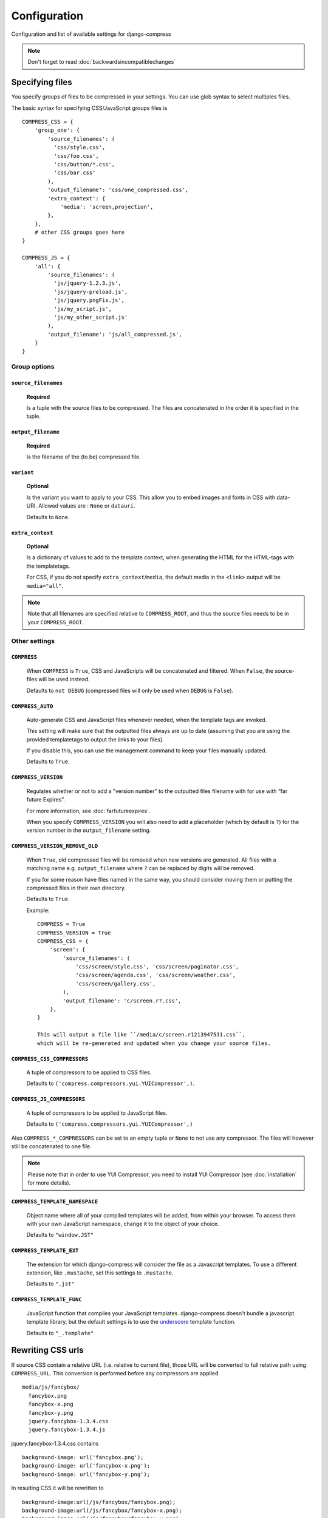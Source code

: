 .. _ref-configuration:

=============
Configuration
=============


Configuration and list of available settings for django-compress

.. note::
  
  Don't forget to read :doc:`backwardsincompatiblechanges`

Specifying files
================

You specify groups of files to be compressed in your settings. You can use glob 
syntax to select multiples files.

The basic syntax for specifying CSS/JavaScript groups files is ::

  COMPRESS_CSS = {
      'group_one': {
          'source_filenames': (
            'css/style.css',
            'css/foo.css',
            'css/button/*.css',
            'css/bar.css'
          ),
          'output_filename': 'css/one_compressed.css',
          'extra_context': {
              'media': 'screen,projection',
          },
      },
      # other CSS groups goes here
  }

  COMPRESS_JS = {
      'all': {
          'source_filenames': (
            'js/jquery-1.2.3.js',
            'js/jquery-preload.js',
            'js/jquery.pngFix.js',
            'js/my_script.js',
            'js/my_other_script.js'
          ),
          'output_filename': 'js/all_compressed.js',
      }
  }

Group options
-------------

``source_filenames``
....................

  **Required**
  
  Is a tuple with the source files to be compressed.
  The files are concatenated in the order it is specified in the tuple.
  

``output_filename``
...................
 
  **Required**
 
  Is the filename of the (to be) compressed file.

``variant``
...........

  **Optional**
  
  Is the variant you want to apply to your CSS. This allow you to embed images and 
  fonts in CSS with data-URI.
  Allowed values are : ``None`` or ``datauri``.
  
  Defaults to ``None``.

``extra_context``
.................

  **Optional**
  
  Is a dictionary of values to add to the template context,
  when generating the HTML for the HTML-tags with the templatetags.
  
  For CSS, if you do not specify ``extra_context``/``media``, the default media in
  the ``<link>`` output will be ``media="all"``.

.. note::

  Note that all filenames are specified relative to ``COMPRESS_ROOT``, and thus the source
  files needs to be in your ``COMPRESS_ROOT``.

Other settings
--------------

``COMPRESS``
............

  When ``COMPRESS`` is ``True``, CSS and JavaScripts will be concatenated and filtered.
  When ``False``, the source-files will be used instead.

  Defaults to ``not DEBUG`` (compressed files will only be used when ``DEBUG`` is ``False``).

``COMPRESS_AUTO``
.................

  Auto-generate CSS and JavaScript files whenever needed, when the template tags
  are invoked.
  
  This setting will make sure that the outputted files always are up to date
  (assuming that you are using the provided templatetags to output the links to
  your files).
  
  If you disable this, you can use the management command to keep your files
  manually updated.
  
  Defaults to ``True``.

``COMPRESS_VERSION``
....................

  Regulates whether or not to add a "version number" to the outputted files
  filename with for use with “far future Expires”.
  
  For more information, see :doc:`farfutureexpires`.
  
  When you specify ``COMPRESS_VERSION`` you will also need to add a placeholder
  (which by default is ``?``) for the version number in the ``output_filename`` setting.

``COMPRESS_VERSION_REMOVE_OLD``
...............................

  When ``True``, old compressed files will be removed when new versions are generated.
  All files with a matching name e.g. ``output_filename`` where ``?`` can be replaced
  by digits will be removed.
  
  If you for some reason have files named in the same way, you should consider moving
  them or putting the compressed files in their own directory. 
  
  Defaults to ``True``.

  Example::

    COMPRESS = True
    COMPRESS_VERSION = True
    COMPRESS_CSS = {
        'screen': {
            'source_filenames': (
                'css/screen/style.css', 'css/screen/paginator.css',
                'css/screen/agenda.css', 'css/screen/weather.css',
                'css/screen/gallery.css',
            ),
            'output_filename': 'c/screen.r?.css',
        },
    }

    This will output a file like ``/media/c/screen.r1213947531.css``,
    which will be re-generated and updated when you change your source files.

``COMPRESS_CSS_COMPRESSORS``
............................

  A tuple of compressors to be applied to CSS files.
  
  Defaults to ``('compress.compressors.yui.YUICompressor',)``.

``COMPRESS_JS_COMPRESSORS``
...........................

  A tuple of compressors to be applied to JavaScript files.
  
  Defaults to ``('compress.compressors.yui.YUICompressor',)``

Also ``COMPRESS_*_COMPRESSORS`` can be set to an empty tuple or ``None`` to not use any compressor.
The files will however still be concatenated to one file.

.. note::

  Please note that in order to use YUI Compressor, you need to install YUI Compressor (see :doc:`installation` for more details).

``COMPRESS_TEMPLATE_NAMESPACE``
...............................

  Object name where all of your compiled templates will be added, from within your browser.
  To access them with your own JavaScript namespace, change it to the object of your choice.

  Defaults to ``"window.JST"``


``COMPRESS_TEMPLATE_EXT``
.........................

  The extension for which django-compress will consider the file as a Javascript templates.
  To use a different extension, like ``.mustache``, set this settings to ``.mustache``.

  Defaults to ``".jst"``

``COMPRESS_TEMPLATE_FUNC``
..........................

  JavaScript function that compiles your JavaScript templates.
  django-compress doesn't bundle a javascript template library, but the default
  settings is to use the
  `underscore <http://documentcloud.github.com/underscore/>`_ template function.
  
  Defaults to ``"_.template"``


Rewriting CSS urls
==================

If source CSS contain a relative URL (i.e. relative to current file),
those URL will be converted to full relative path using ``COMPRESS_URL``.
This conversion is performed before any compressors are applied ::

  media/js/fancybox/
    fancybox.png
    fancybox-x.png
    fancybox-y.png
    jquery.fancybox-1.3.4.css
    jquery.fancybox-1.3.4.js

jquery.fancybox-1.3.4.css contains ::

  background-image: url('fancybox.png');
  background-image: url('fancybox-x.png');
  background-image: url('fancybox-y.png');


In resulting CSS it will be rewritten to ::

  background-image:url(/js/fancybox/fancybox.png);
  background-image:url(/js/fancybox/fancybox-x.png);
  background-image:url(/js/fancybox/fancybox-y.png);

(Assuming ``COMPRESS_URL`` is '' or '/', with non-empty ``COMPRESS_URL`` result will be another).


External urls
=============

While django-compress does a great job of minimizing the amount of http requests
on your site (hence increasing performance) there are sometimes cases when you
want to include external files as well. Let's take an example::

  COMPRESS_JS = {
      'jquery': {
          'external_urls': (
              'http://ajax.googleapis.com/ajax/libs/jquery/1.2.6/jquery.min.js',
              'http://ajax.googleapis.com/ajax/libs/jqueryui/1.5.2/jquery-ui.min.js'
          ),
      },
      'all': {
          'source_filenames': ('js/blog.js', 'js/comments.js'),
          'output_filename': 'js/all.js',
      },
  }

In template::

    {% load compressed %}
    {% compressed_js 'jquery' %}
    {% compressed_js 'all' %}

Output in when ``settings.COMPRESS = False``::

  <script type="text/javascript" src="http://ajax.googleapis.com/ajax/libs/jquery/1.2.6/jquery.min.js" charset="utf-8"></script>
  <script type="text/javascript" src="http://ajax.googleapis.com/ajax/libs/jqueryui/1.5.2/jquery-ui.min.js" charset="utf-8"></script>
  <script type="text/javascript" src="/media/js/blog.js" charset="utf-8"></script>
  <script type="text/javascript" src="/media/js/comments.js" charset="utf-8"></script>

Output in when ``settings.COMPRESS = True``::

  <script type="text/javascript" src="http://ajax.googleapis.com/ajax/libs/jquery/1.2.6/jquery.min.js" charset="utf-8"></script>
  <script type="text/javascript" src="http://ajax.googleapis.com/ajax/libs/jqueryui/1.5.2/jquery-ui.min.js" charset="utf-8"></script>
  <script type="text/javascript" src="/media/js/all.js" charset="utf-8"></script>

Now why is this good you ask? The more script sources the more impact on performance
according to http://developer.yahoo.com/performance/rules.html#num_http 
which is true but if you are low bandwidth or superbig you may want to offload
some horsepower to google which leads us as hinted in the example above to the next topic.

.. note::
  
  External urls is currently only available for javascript.

